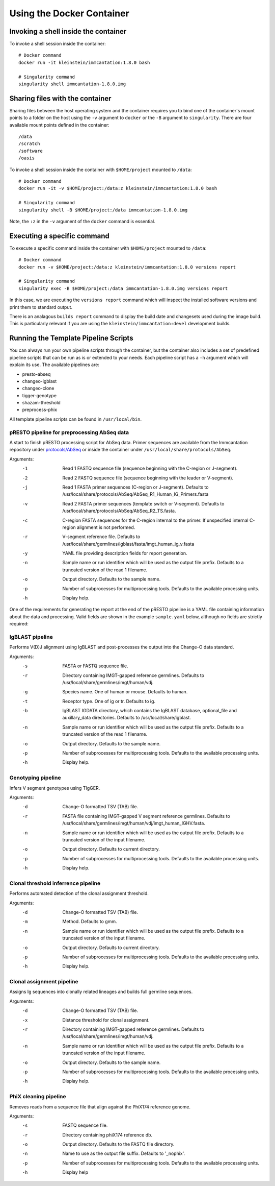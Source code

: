 Using the Docker Container
================================================================================

Invoking a shell inside the container
--------------------------------------------------------------------------------

To invoke a shell session inside the container::

    # Docker command
    docker run -it kleinstein/immcantation:1.8.0 bash

    # Singularity command
    singularity shell immcantation-1.8.0.img

Sharing files with the container
--------------------------------------------------------------------------------

Sharing files between the host operating system and the container requires you
to bind one of the container's mount points to a folder on the host using the
``-v`` argument to ``docker`` or the ``-B`` argument to ``singularity``.
There are four available mount points defined in the container::

    /data
    /scratch
    /software
    /oasis

To invoke a shell session inside the container with ``$HOME/project`` mounted to
``/data``::

    # Docker command
    docker run -it -v $HOME/project:/data:z kleinstein/immcantation:1.8.0 bash

    # Singularity command
    singularity shell -B $HOME/project:/data immcantation-1.8.0.img

Note, the ``:z`` in the ``-v`` argument of the ``docker`` command is essential.


Executing a specific command
--------------------------------------------------------------------------------

To execute a specific command inside the container with ``$HOME/project`` mounted to
``/data``::

    # Docker command
    docker run -v $HOME/project:/data:z kleinstein/immcantation:1.8.0 versions report

    # Singularity command
    singularity exec -B $HOME/project:/data immcantation-1.8.0.img versions report

In this case, we are executing the ``versions report`` command which will inspect
the installed software versions and print them to standard output.

There is an analagous ``builds report`` command to display the build date and
changesets used during the image build. This is particularly relevant if you
are using the ``kleinstein/immcantation:devel`` development builds.


Running the Template Pipeline Scripts
--------------------------------------------------------------------------------

You can always run your own pipeline scripts through the container, but the
container also includes a set of predefined pipeline scripts that can be run as
is or extended to your needs. Each pipeline script has a ``-h`` argument which
will explain its use. The available pipelines are:

* presto-abseq
* changeo-igblast
* changeo-clone
* tigger-genotype
* shazam-threshold
* preprocess-phix

All template pipeline scripts can be found in ``/usr/local/bin``.

pRESTO pipeline for preprocessing AbSeq data
^^^^^^^^^^^^^^^^^^^^^^^^^^^^^^^^^^^^^^^^^^^^^^^^^^^^^^^^^^^^^^^^^^^^^^^^^^^^^^^^

A start to finish pRESTO processing script for AbSeq data. Primer sequences are
available from the Immcantation repository under
`protocols/AbSeq <https://bitbucket.org/kleinstein/immcantation/src/tip/protocols/AbSeq>`__
or inside the container under ``/usr/local/share/protocols/AbSeq``.

Arguments:
   -1  Read 1 FASTQ sequence file (sequence beginning with the C-region or J-segment).
   -2  Read 2 FASTQ sequence file (sequence beginning with the leader or V-segment).
   -j  Read 1 FASTA primer sequences (C-region or J-segment).
       Defaults to /usr/local/share/protocols/AbSeq/AbSeq_R1_Human_IG_Primers.fasta
   -v  Read 2 FASTA primer sequences (template switch or V-segment).
       Defaults to /usr/local/share/protocols/AbSeq/AbSeq_R2_TS.fasta.
   -c  C-region FASTA sequences for the C-region internal to the primer.
       If unspecified internal C-region alignment is not performed.
   -r  V-segment reference file.
       Defaults to /usr/local/share/germlines/igblast/fasta/imgt_human_ig_v.fasta
   -y  YAML file providing description fields for report generation.
   -n  Sample name or run identifier which will be used as the output file prefix.
       Defaults to a truncated version of the read 1 filename.
   -o  Output directory.
       Defaults to the sample name.
   -p  Number of subprocesses for multiprocessing tools.
       Defaults to the available processing units.
   -h  Display help.

One of the requirements for generating the report at the end of the pRESTO pipeline is a YAML
file containing information about the data and processing. Valid fields are shown in the example
``sample.yaml`` below, although no fields are strictly required:

.. code-block:: yaml
    :caption: **sample.yaml**

    title: "pRESTO Report: CD27+ B cells from subject HD1"
    author: "Your Name"
    version: "0.5.4"
    description: "Memory B cells (CD27+)."
    sample: "HD1"
    run: "ABC123"
    date: "Today"

.. code-block:: shell
    :caption: **AbSeq preprocessing example**

    # Arguments
    DATA_DIR=~/project
    READS_R1=/data/raw/sample_R1.fastq
    READS_R2=/data/raw/sample_R2.fastq
    YAML=/data/sample.yaml
    SAMPLE_NAME=sample
    OUT_DIR=/data/presto/sample
    NPROC=4

    # Docker command
    docker run -v $DATA_DIR:/data:z kleinstein/immcantation:1.8.0 presto-abseq \
        -1 $READS_R1 -2 $READS_R2 -y $YAML -n $SAMPLE_NAME -o $OUT_DIR -p $NPROC \
        | tee run_presto.out

    # Singularity command
    singularity exec -B $DATA_DIR:/data immcantation-1.8.0.img presto-abseq \
        -1 $READS_R1 -2 $READS_R2 -y $YAML -n $SAMPLE_NAME -o $OUT_DIR -p $NPROC \
        | tee run_presto.out

IgBLAST pipeline
^^^^^^^^^^^^^^^^^^^^^^^^^^^^^^^^^^^^^^^^^^^^^^^^^^^^^^^^^^^^^^^^^^^^^^^^^^^^^^^^

Performs V(D)J alignment using IgBLAST and post-processes the output into the
Change-O data standard.

Arguments:
   -s  FASTA or FASTQ sequence file.
   -r  Directory containing IMGT-gapped reference germlines.
       Defaults to /usr/local/share/germlines/imgt/human/vdj.
   -g  Species name. One of human or mouse. Defaults to human.
   -t  Receptor type. One of ig or tr. Defaults to ig.
   -b  IgBLAST IGDATA directory, which contains the IgBLAST database, optional_file
       and auxillary_data directories. Defaults to /usr/local/share/igblast.
   -n  Sample name or run identifier which will be used as the output file prefix.
       Defaults to a truncated version of the read 1 filename.
   -o  Output directory.
       Defaults to the sample name.
   -p  Number of subprocesses for multiprocessing tools.
       Defaults to the available processing units.
   -h  Display help.

.. code-block:: shell
    :caption: **IgBLAST example**

    # Arguments
    DATA_DIR=~/project
    READS=/data/presto/sample/sample-final_collapse-unique_atleast-2.fastq
    SAMPLE_NAME=sample
    OUT_DIR=/data/changeo/sample
    NPROC=4

    # Run pipeline in docker image
    docker run -v $DATA_DIR:/data:z kleinstein/immcantation:1.8.0 changeo-igblast \
        -s $READS -n $SAMPLE_NAME -o $OUT_DIR -p $NPROC \
        | tee run_igblast.out

    # Singularity command
    singularity exec -B $DATA_DIR:/data immcantation-1.8.0.img changeo-igblast \
        -s $READS -n $SAMPLE_NAME -o $OUT_DIR -p $NPROC \
        | tee run_igblast.out

Genotyping pipeline
^^^^^^^^^^^^^^^^^^^^^^^^^^^^^^^^^^^^^^^^^^^^^^^^^^^^^^^^^^^^^^^^^^^^^^^^^^^^^^^^

Infers V segment genotypes using TIgGER.

Arguments:
   -d  Change-O formatted TSV (TAB) file.
   -r  FASTA file containing IMGT-gapped V segment reference germlines.
       Defaults to /usr/local/share/germlines/imgt/human/vdj/imgt_human_IGHV.fasta.
   -n  Sample name or run identifier which will be used as the output file prefix.
       Defaults to a truncated version of the input filename.
   -o  Output directory.
       Defaults to current directory.
   -p  Number of subprocesses for multiprocessing tools.
       Defaults to the available processing units.
   -h  Display help.

.. code-block:: shell
    :caption: **Genotyping example**

    # Arguments
    DATA_DIR=~/project
    DB=/data/changeo/sample/sample_db-pass.tab
    SAMPLE_NAME=sample
    OUT_DIR=/data/changeo/sample
    NPROC=4

    # Run pipeline in docker image
    docker run -v $DATA_DIR:/data:z kleinstein/immcantation:1.8.0 tigger-genotype \
        -d $DB -n $SAMPLE_NAME -o $OUT_DIR -p $NPROC \
        | tee run_genotype.out

    # Singularity command
    singularity exec -B $DATA_DIR:/data immcantation-1.8.0.img tigger-genotype \
        -d $DB -n $SAMPLE_NAME -o $OUT_DIR -p $NPROC \
        | tee run_genotype.out

Clonal threshold inferrence pipeline
^^^^^^^^^^^^^^^^^^^^^^^^^^^^^^^^^^^^^^^^^^^^^^^^^^^^^^^^^^^^^^^^^^^^^^^^^^^^^^^^

Performs automated detection of the clonal assignment threshold.

Arguments:
   -d  Change-O formatted TSV (TAB) file.
   -m  Method.
       Defaults to gmm.
   -n  Sample name or run identifier which will be used as the output file prefix.
       Defaults to a truncated version of the input filename.
   -o  Output directory.
       Defaults to current directory.
   -p  Number of subprocesses for multiprocessing tools.
       Defaults to the available processing units.
   -h  Display help.

.. code-block:: shell
    :caption: **Clonal threshold inferrence example**

    # Arguments
    DATA_DIR=~/project
    DB=/data/changeo/sample/sample_genotyped.tab
    SAMPLE_NAME=sample
    OUT_DIR=/data/changeo/sample
    NPROC=4

    # Run pipeline in docker image
    docker run -v $DATA_DIR:/data:z kleinstein/immcantation:1.8.0 shazam-threshold \
        -d $DB -n $SAMPLE_NAME -o $OUT_DIR -p $NPROC \
        | tee run_threshold.out

    # Singularity command
    singularity exec -B $DATA_DIR:/data immcantation-1.8.0.img shazam-threshold \
        -d $DB -n $SAMPLE_NAME -o $OUT_DIR -p $NPROC \
        | tee run_threshold.out

Clonal assignment pipeline
^^^^^^^^^^^^^^^^^^^^^^^^^^^^^^^^^^^^^^^^^^^^^^^^^^^^^^^^^^^^^^^^^^^^^^^^^^^^^^^^

Assigns Ig sequences into clonally related lineages and builds full germline
sequences.

Arguments:
   -d  Change-O formatted TSV (TAB) file.
   -x  Distance threshold for clonal assignment.
   -r  Directory containing IMGT-gapped reference germlines.
       Defaults to /usr/local/share/germlines/imgt/human/vdj.
   -n  Sample name or run identifier which will be used as the output file prefix.
       Defaults to a truncated version of the input filename.
   -o  Output directory.
       Defaults to the sample name.
   -p  Number of subprocesses for multiprocessing tools.
       Defaults to the available processing units.
   -h  Display help.

.. code-block:: shell
    :caption: **Clonal assignment example**

    # Arguments
    DATA_DIR=~/project
    DB=/data/changeo/sample/sample_genotyped.tab
    DIST=0.15
    SAMPLE_NAME=sample
    OUT_DIR=/data/changeo/sample
    NPROC=4

    # Run pipeline in docker image
    docker run -v $DATA_DIR:/data:z kleinstein/immcantation:1.8.0 changeo-clone \
        -d $DB -x $DIST -n $SAMPLE_NAME -o $OUT_DIR -p $NPROC \
        | tee run_clone.out

    # Singularity command
    singularity exec -B $DATA_DIR:/data immcantation-1.8.0.img changeo-clone \
        -d $DB -x $DIST -n $SAMPLE_NAME -o $OUT_DIR -p $NPROC \
        | tee run_clone.out

PhiX cleaning pipeline
^^^^^^^^^^^^^^^^^^^^^^^^^^^^^^^^^^^^^^^^^^^^^^^^^^^^^^^^^^^^^^^^^^^^^^^^^^^^^^^^

Removes reads from a sequence file that align against the PhiX174 reference
genome.

Arguments:
   -s  FASTQ sequence file.
   -r  Directory containing phiX174 reference db.
   -o  Output directory.
       Defaults to the FASTQ file directory.
   -n  Name to use as the output file suffix.
       Defaults to '_nophix'.
   -p  Number of subprocesses for multiprocessing tools.
       Defaults to the available processing units.
   -h  Display help

.. code-block:: shell
    :caption: **PhiX cleaning example**

    # Arguments
    DATA_DIR=~/project
    READS=/data/raw/sample.fastq
    OUT_DIR=/data/presto/sample
    NPROC=4

    # Run pipeline in docker image
    docker run -v $DATA_DIR:/data:z kleinstein/immcantation:1.8.0 preprocess-phix \
        -s $READS -o $OUT_DIR -p $NPROC \
        | tee run_phix.out

    # Singularity command
    singularity exec -B $DATA_DIR:/data immcantation-1.8.0.img preprocess-phix \
        -s $READS -o $OUT_DIR -p $NPROC \
        | tee run_phix.out
